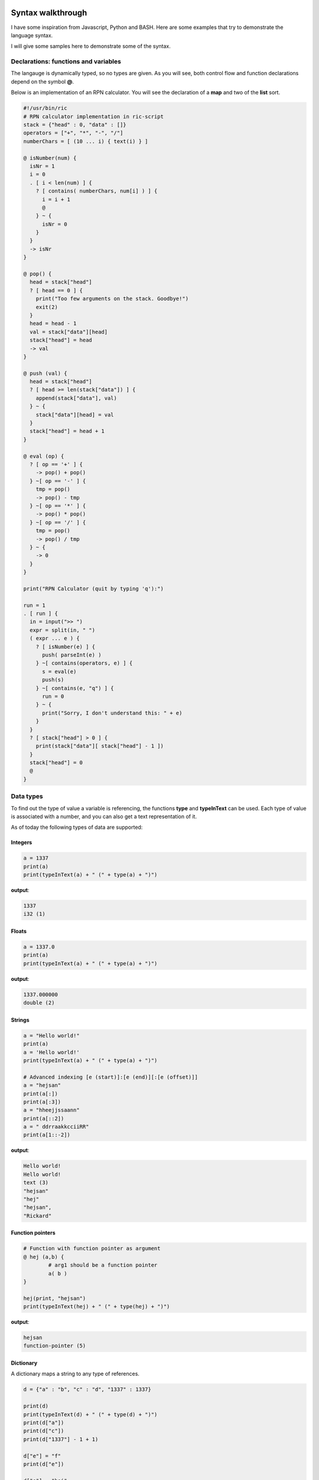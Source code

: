 
.. image:: images/icon_small.png
   :width: 30px
   :height: 30px
   :scale: 50 %
   :align: right

Syntax walkthrough
==================

I have some inspiration from Javascript, Python and BASH.
Here are some examples that try to demonstrate the language syntax.

I will give some samples here to demonstrate some of the syntax.

Declarations: functions and variables
~~~~~~~~~~~~~~~~~~~~~~~~~~~~~~~~~~~~~

The langauge is dynamically typed, so no types are given.
As you will see, both control flow and function declarations
depend on the symbol **@**.

Below is an implementation of an RPN calculator. You will see the
declaration of a **map** and two of the **list** sort.

.. code-block:: bash

	#!/usr/bin/ric
	# RPN calculator implementation in ric-script
	stack = {"head" : 0, "data" : []}
	operators = ["+", "*", "-", "/"]
	numberChars = [ (10 ... i) { text(i) } ]

	@ isNumber(num) {
	  isNr = 1
	  i = 0
	  . [ i < len(num) ] {
	    ? [ contains( numberChars, num[i] ) ] {
	      i = i + 1
	      @
	    } ~ {
	      isNr = 0
	    }
	  }
	  -> isNr
	}

	@ pop() {
	  head = stack["head"]
	  ? [ head == 0 ] {
	    print("Too few arguments on the stack. Goodbye!")
	    exit(2)
	  }
	  head = head - 1
	  val = stack["data"][head]
	  stack["head"] = head
	  -> val
	}

	@ push (val) {
	  head = stack["head"]
	  ? [ head >= len(stack["data"]) ] {
	    append(stack["data"], val)
	  } ~ {
	    stack["data"][head] = val
	  }
	  stack["head"] = head + 1
	}

	@ eval (op) {
	  ? [ op == '+' ] {
	    -> pop() + pop()
	  } ~[ op == '-' ] {
	    tmp = pop()
	    -> pop() - tmp
	  } ~[ op == '*' ] {
	    -> pop() * pop()
	  } ~[ op == '/' ] {
	    tmp = pop()
	    -> pop() / tmp
	  } ~ {
	    -> 0
	  }
	}

	print("RPN Calculator (quit by typing 'q'):")

	run = 1
	. [ run ] {
	  in = input(">> ")
	  expr = split(in, " ")
	  ( expr ... e ) {
	    ? [ isNumber(e) ] {
	      push( parseInt(e) )
	    } ~[ contains(operators, e) ] {
	      s = eval(e)
	      push(s)
	    } ~[ contains(e, "q") ] {
	      run = 0
	    } ~ {
	      print("Sorry, I don't understand this: " + e)
	    }
	  }
	  ? [ stack["head"] > 0 ] {
	    print(stack["data"][ stack["head"] - 1 ])
	  }
	  stack["head"] = 0
	  @
	}


Data types
~~~~~~~~~~

To find out the type of value a variable is referencing, the functions
**type** and **typeInText** can be used. Each type of value is associated with 
a number, and you can also get a text representation of it.

As of today the following types of data are supported:

Integers
########

.. code-block:: bash

	a = 1337
	print(a)
	print(typeInText(a) + " (" + type(a) + ")")

**output**:

.. code-block:: bash

	1337
	i32 (1)

Floats
######

.. code-block:: bash

	a = 1337.0
	print(a)
	print(typeInText(a) + " (" + type(a) + ")")

**output**:

.. code-block:: bash

	1337.000000
	double (2)

Strings
#######

.. code-block:: bash

	a = "Hello world!"
	print(a)
	a = 'Hello world!'
	print(typeInText(a) + " (" + type(a) + ")")

	# Advanced indexing [e (start)]:[e (end)][:[e (offset)]]
	a = "hejsan"
	print(a[:])
	print(a[:3])
	a = "hheejjssaann"
	print(a[::2])
	a = " ddrraakkcciiRR"
	print(a[1::-2])

**output**:

.. code-block:: bash

	Hello world!
	Hello world!
	text (3)
	"hejsan"
	"hej"
	"hejsan",
	"Rickard"

Function pointers
#################

.. code-block:: bash

	# Function with function pointer as argument
	@ hej (a,b) {
		# arg1 should be a function pointer
		a( b )
	}

	hej(print, "hejsan")
	print(typeInText(hej) + " (" + type(hej) + ")")

**output**:

.. code-block::

	hejsan
	function-pointer (5)

Dictionary
##########

A dictionary maps a string to any type of references.

.. code-block:: bash

	d = {"a" : "b", "c" : "d", "1337" : 1337}

	print(d)
	print(typeInText(d) + " (" + type(d) + ")")
	print(d["a"])
	print(d["c"])
	print(d["1337"] - 1 + 1)

	d["e"] = "f"
	print(d["e"])

	d["e"] = "hej"
	print(d["e"])

	d = {}

	print(d)

	d["a"] = { "a" : 1, "b" : 2 }

	print(d["a"])

	@ foo(a) {
	  print(a)
	}

	foo(d)

	s = {"a": {"b": {"c": {"d": "e"}}}}
	print(s["a"]["b"]["c"]["d"])

	@ foobar () {
	  print("foobar")
	}

	s["foobar"] = foobar
	s["foobar"]()

	# Checking stdlib 'contains' function
	print(contains(s, "foobar"))
	print(contains(s, "barfoo"))

	# Checkoing stdlib 'keys' function
	print(keys(s))
	print(keys(d))
	print(keys(d["a"]))

	# For each loop, iterating over the keys
	( s ... key ) {
	  print(key)
	  print(s[key])
	}

	# Constructing lists with a for each loop
	print([(
	  10 ... i
	) {
	  text(i * 10)
	}])

	# Constructing lists, in a complex fashion
	# all 'lonely' expressions are put on the stack
	# and all on the stack is put into the list
	print([(
	  5 ... i
	) {
	  a = [i+1, i+2, i+3]
	  text(a[0])
	  text(a[1])
	  text(a[2])
	}])


**outputs**:

.. code-block:: bash

	{'a' : 'b', '1337' : 1337, 'c' : 'd'}
	dictionary (8)
	b
	d
	1337
	f
	hej
	{}
	{'a' : 1, 'b' : 2}
	{'a' : {'a' : 1, 'b' : 2}}
	e
	foobar
	1
	0
	['a','foobar']
	['a']
	['a','b']
	a
	{'b' : {'c' : {'d' : 'e'}}}
	foobar
	<Function: 'foobar'>
	['0','10','20','30','40','50','60','70','80','90']
	['1','2','3','2','3','4','3','4','5','4','5','6','5','6','7']

List
####

The list data type is implemented as a linked list
and can hold any type of expressions.

.. code-block:: bash

	s = ["hej", 1337, "hejsan"]

	print(s)
	print(typeInText(s) + " (" + type(s) + ")")

	print(s[0])
	print(s[1])
	print(s[2])

	a = 1337

	q = [a, s]

	print(q)

	print(q[0])
	print(q[1])

	print(q[1][0])
	print(q[1][1])
	print(q[1][2])

	f = [1337, q]

	print(f[1][1][0])
	print(f[1][1][1])
	print(f[1][1][2])

	h = ["foo"]

	append(h, "bar")

	print(h)

	print( len(h) )

	# For each loop
	( h ... entry ) {
		print(entry)
	}

	append(h, "foo")
	append(h, "bar")

	h[0] = "Foobar! foo "

	print(h[0])

	# For each loop
	( h ... entry ) {
		print(entry)
	}

	print(h)

	s = [ "hejsan" ]
	s = [s, "hej"]
	print(s)

	@ foo () {
	  print("foo")
	}

	@ bar () {
	  print("bar")
	}

	s = [foo, bar]
	s[0]()
	s[1]()

	# Testing libstd 'contains' function
	s = ["foobar", 1337]
	print(contains(s, 1338))
	print(contains(s, 1337))
	print(contains(s, "barfoo"))
	print(contains(s, "foobar"))

	# Testing libstring 'split' function
	s = "hejsan hoppsan falleralera"
	v = split(s, " ")
	print(v)

	# List multiplication
	s = ["hejsan", 1, 3, 4]
	s2 = 2 * s
	s3 = s * 3

	print(s)
	print(s2)
	print(s3)

	# Some indexing with [e (start)]:[e (end)]
	@ aNumber (a) { -> a }
	big = [(100 ... i) { i }]
	small = [(5 ... i) {i}]
	print(big[40:50])
	print(big[:aNumber(4)])
	print(small[:])
	print(small[2:])
	print(small[1:2])
	print(small[:len(small)])
	print(small[1:-2])

	# Some advanced indexing with offset [e (start)]:[e (end)]:[e (offset)]
	print(small[::1])
	print(small[::-1])
	print(big[90:-1:-2])

**outputs**:

.. code-block:: bash

	['hej',1337,'hejsan']
	list (7)
	hej
	1337
	hejsan
	[1337,['hej',1337,'hejsan']]
	1337
	['hej',1337,'hejsan']
	hej
	1337
	hejsan
	hej
	1337
	hejsan
	['foo','bar']
	2
	foo
	bar
	Foobar! foo
	Foobar! foo
	bar
	foo
	bar
	['Foobar! foo ','bar','foo','bar']
	[['hejsan'],'hej']
	foo
	bar
	0
	1
	0
	1
	['hejsan','hoppsan','falleralera']
	['hejsan',1,3,4]
	['hejsan',1,3,4,'hejsan',1,3,4]
	['hejsan',1,3,4,'hejsan',1,3,4,'hejsan',1,3,4]
	[40,41,42,43,44,45,46,47,48,49]
	[0,1,2,3]
	[0,1,2,3,4]
	[2,3,4]
	[1]
	[0,1,2,3,4]
	[1,2]
	[0,1,2,3,4]
	[4,3,2,1,0]
	[98,96,94,92,90]


Raw data
########

Raw data is a list with values that fit into 8 bits.
This list is implemented as an array in C, and not like
a linked list like the 'list' datastructure. 
It can be constructed using strings or lists, and if it is
printed, it will be printed like it contains chars.

.. code-block:: bash

	s = [102,111,111,98,97,114]
	s = data(s)

	print(typeInText(s) + " (" + type(s) + ")")
	print(s[0])
	print(len(s))
	print(s)

**outputs**:

.. code-block:: bash

	data (11)
	102
	6
	foobar

Class pointer
#############

.. code-block:: bash

	;; hej ;; {
		a = 1337
		@ hej () {
		  print("hello")
		  print("my member 'a' has value: " + a)
		  a = a + 1
		  print("Now 'a' is: " + a)
		}
		@ setA(newA) {
		  print("Wanting to set 'a' to: " + newA)
		  a = newA
		}
		@ getA() {
		  -> a
		}
	}

	print(hej)
	print(typeInText(hej) + " (" + type(hej) + ")")

	s = hej()
	print(s)

	s::setA(100)
	f = s::getA()
	print(f)

	print(s::getA())

**outputs**:

.. code-block:: bash

	<Class: 'hej'>
	class (9)
	hello
	my member 'a' has value: 1337
	Now 'a' is: 1338
	hej
	<Class object: 'hej'>
	Wanting to set 'a' to: 100
	100
	100

Class declarations
~~~~~~~~~~~~~~~~~~

Below is an implementation of an RPN calculator implemented using a class.

.. code-block:: bash

	#!/usr/bin/ric
	# RPN calculator implementation in ric-script
	;; RPN ;; {
	  stack = {"head" : 0, "data" : []}
	  operators = ["+", "*", "-", "/"]

	  @ pop() {
	    head = stack["head"]
	    ? [ head == 0 ] {
	      print("Too few arguments on the stack. Goodbye!")
	      exit(2)
	    }
	    head = head - 1
	    val = stack["data"][head]
	    stack["head"] = head
	    -> val
	  }

	  @ push (val) {
	    head = stack["head"]
	    ? [ head >= len(stack["data"]) ] {
	      append(stack["data"], val)
	    } ~ {
	      stack["data"][head] = val
	    }
	    stack["head"] = head + 1
	  }

	  @ eval (op) {
	    tmp = pop()
	    ? [ op == '+' ] {
	      -> tmp + pop()
	    } ~[ op == '-' ] {
	      -> pop() - tmp
	    } ~[ op == '*' ] {
	      -> tmp * pop()
	    } ~[ op == '/' ] {
	      -> pop() / tmp
	    } ~ {
	      print("Error: operator '" + op + "' is not supported")
	      exit(1)
	    }
	  }

	  @ printResult() {
	    ? [ stack["head"] > 0 ] {
	      print(stack["data"][ stack["head"] - 1 ])
	    }
	  }

	  @ getOperators() {
	    -> operators
	  }

	  @ reset () {
	    stack["head"] = 0
	  }
	}

	@ isNumber(num) {
	  numberChars = [ (10 ... i) { text(i) } ]
	  isNr = 1
	  i = 0
	  . [ i < len(num) ] {
	    ? [ contains( numberChars, num[i] ) ] {
	      i = i + 1
	      @
	    } ~ {
	      isNr = 0
	    }
	  }
	  -> isNr
	}

	print("RPN Calculator (quit by typing 'q'):")

	calc = RPN()
	operators = calc::getOperators()
	run = 1
	. [ run ] {
	  in = input(">> ")
	  expr = split(in, " ")
	  ( expr ... e ) {
	    ? [ isNumber(e) ] {
	      calc::push( parseInt(e) )
	    } ~[ contains(operators, e) ] {
	      s = calc::eval(e)
	      calc::push(s)
	    } ~[ contains(e, "q") ] {
	      run = 0
	    } ~ {
	      print("Sorry, I don't understand this: " + e)
	    }
	  }
	  calc::printResult()
	  calc::reset()
	  @
	}

Control flow
~~~~~~~~~~~~

In this language, the symbols **?**, **.**, **~** and **@** are of importance for control flow.

====== ==================================================
Symbol Description
====== ==================================================
**.**  The following condition will become a return spot
**~**  The following condition will be an 'elif' or 'else' if no condition is provided
**@**  I will return to the last return spot
**?**  The following condition is simply a condition
====== ==================================================

As an example, this is interesting, you can write code like this:

.. code-block:: bash

	# A funny feature with this language
	a = 1338

	. [ a == 1337 ] {
	  print("Now the variable is: " + a)
	  print("yey!")
	} ~ {
	  print("A variable was not 1337, it was: " + a)
	  a = 1337
	  print("Re-evaluating")
	  @
	}

**outputs**:

.. code-block:: bash

	A variable was not 1337, it was: 1338
	Re-evaluating
	Now the variable is: 1337
	yey!


For-each looping
~~~~~~~~~~~~~~~~

With for-each loops in this language you can control the flow
of execution and you can also initialize lists.

Control flow
############

For looping you can use the control flow structures used above,
but there is also a for-each structure in the language.
It works for dictionaries, lists, integers and strings.

.. code-block:: bash

	# For-eaching
	# Integers
	limit = 10
	( limit ... i ) {
	  print(i)
	}

	# Dictionary
	dict = {"a" : 1, "b" : 2, "c" : 3}
	( dict ... key ) {
	  print(key + ": " + dict[key])
	}

	# Strings
	string = "Hello world!"
	( string ... c ) {
	  print(c)
	}

	# Lists
	list = ["a", 2, "b", 4]
	( list ... entry ) {
	  print(entry)
	}

**outputs**:

.. code-block:: bash

	0
	1
	2
	3
	4
	5
	6
	7
	8
	9
	a: 1
	b: 2
	c: 3
	H
	e
	l
	l
	o

	w
	o
	r
	l
	d
	!
	a
	2
	b
	4

Advanced list initialization
############################

In addition to control flow, you can also use for-each loop
statements as means to initialize lists. If a statement
is an empty expression, it will be placed on the stack.
The stack will later on empty itself into the list that is initialized.
For example, you can do this:

.. code-block:: bash

	# Showcase the advanced list initialization
	# Using the raw data datatype
	s = [(25 ... i) { 65 + i }]
	d = data(s)
	print(d)

	# Creating fibbonacci series
	s = [(15 ... i ) {
		@ fibPos (a) {
			? [ a == 0 ] { -> 0 }
			? [ a == 1 ] { -> 1 }
			-> fibPos(a-1) + fibPos(a-2) 
		}
		fibPos(i)
	}]
	print(s)
**outputs**:

.. code-block:: bash

	ABCDEFGHIJKLMNOPQRSTUVWXY
	[0,1,1,2,3,5,8,13,21,34,55,89,144,233,377]